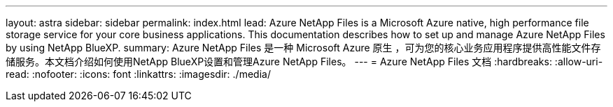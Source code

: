 ---
layout: astra 
sidebar: sidebar 
permalink: index.html 
lead: Azure NetApp Files is a Microsoft Azure native, high performance file storage service for your core business applications. This documentation describes how to set up and manage Azure NetApp Files by using NetApp BlueXP. 
summary: Azure NetApp Files 是一种 Microsoft Azure 原生 ，可为您的核心业务应用程序提供高性能文件存储服务。本文档介绍如何使用NetApp BlueXP设置和管理Azure NetApp Files。 
---
= Azure NetApp Files 文档
:hardbreaks:
:allow-uri-read: 
:nofooter: 
:icons: font
:linkattrs: 
:imagesdir: ./media/


